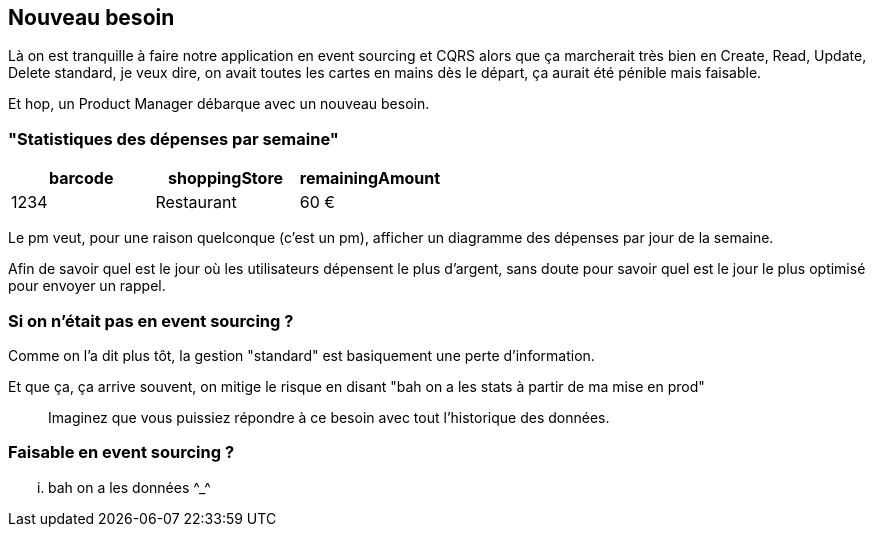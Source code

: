 == Nouveau besoin

[.notes]
--
Là on est tranquille à faire notre application en event sourcing et CQRS alors que ça marcherait très bien en
Create, Read, Update, Delete standard, je veux dire, on avait toutes les cartes en mains dès le départ,
ça aurait été pénible mais faisable.

Et hop, un Product Manager débarque avec un nouveau besoin.
--

=== "Statistiques des dépenses par semaine"

[cols="3*", options="header"]
|============================================
| barcode | shoppingStore | remainingAmount
| 1234    | Restaurant    | 60 €
|============================================

[.notes]
--
Le pm veut, pour une raison quelconque (c'est un pm), afficher un diagramme des dépenses par jour de la semaine.

Afin de savoir quel est le jour où les utilisateurs dépensent le plus d'argent,
sans doute pour savoir quel est le jour le plus optimisé pour envoyer un rappel.
--

=== Si on n'était pas en event sourcing ?

[.notes]
--
Comme on l'a dit plus tôt, la gestion "standard" est basiquement une perte d'information.

Et que ça, ça arrive souvent, on mitige le risque en disant "bah on a les stats à partir de ma mise en prod"

> Imaginez que vous puissiez répondre à ce besoin avec tout l'historique des données.
--

=== Faisable en event sourcing ?

[.notes]
--
... bah on a les données \^_^
--
